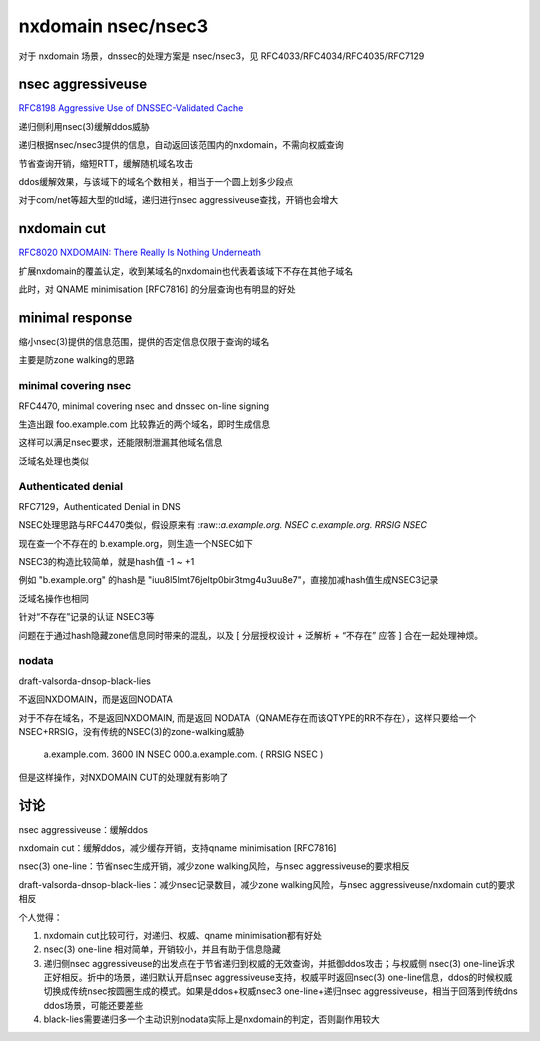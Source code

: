 nxdomain nsec/nsec3
#######################

对于 nxdomain 场景，dnssec的处理方案是 nsec/nsec3，见 RFC4033/RFC4034/RFC4035/RFC7129

nsec aggressiveuse
==========================================================

`RFC8198  Aggressive Use of DNSSEC-Validated Cache  <https://datatracker.ietf.org/doc/rfc8198/>`_

递归侧利用nsec(3)缓解ddos威胁

递归根据nsec/nsec3提供的信息，自动返回该范围内的nxdomain，不需向权威查询

节省查询开销，缩短RTT，缓解随机域名攻击

ddos缓解效果，与该域下的域名个数相关，相当于一个圆上划多少段点

对于com/net等超大型的tld域，递归进行nsec aggressiveuse查找，开销也会增大

nxdomain cut 
================

`RFC8020 NXDOMAIN: There Really Is Nothing Underneath <https://datatracker.ietf.org/doc/html/rfc8020>`_

扩展nxdomain的覆盖认定，收到某域名的nxdomain也代表着该域下不存在其他子域名

此时，对 QNAME minimisation [RFC7816] 的分层查询也有明显的好处


minimal response
====================

缩小nsec(3)提供的信息范围，提供的否定信息仅限于查询的域名

主要是防zone walking的思路

minimal covering nsec
----------------------------------------------------

RFC4470, minimal covering nsec and dnssec on-line signing

生造出跟 foo.example.com 比较靠近的两个域名，即时生成信息

这样可以满足nsec要求，还能限制泄漏其他域名信息

.. raw::

    foo\255\255\255\255\255\255\255\255\255\255\255\255\255\255
         \255\255\255\255\255\255\255\255\255\255\255\255\255\255\255
         \255\255\255\255\255\255\255\255\255\255\255\255\255\255\255
         \255\255\255\255\255\255\255\255\255\255\255\255\255\255\255
         \255.example.com 3600 IN NSEC \000.foo.example.com ( NSEC RRSIG )

泛域名处理也类似 

.. raw::

         \)\255\255\255\255\255\255\255\255\255\255\255\255\255\255\255
         \255\255\255\255\255\255\255\255\255\255\255\255\255\255\255
         \255\255\255\255\255\255\255\255\255\255\255\255\255\255\255
         \255\255\255\255\255\255\255\255\255\255\255\255\255\255\255
         \255\255.example.com 3600 IN NSEC \000.*.example.com ( NSEC RRSIG )


Authenticated denial
----------------------------------------------------

RFC7129，Authenticated Denial in DNS

NSEC处理思路与RFC4470类似，假设原来有 :raw::`a.example.org.      NSEC c.example.org. RRSIG NSEC`

现在查一个不存在的 b.example.org，则生造一个NSEC如下

.. raw::

     a\255\255\255\255\255\255\255\255\255\255\255\255\255\255\255\255\255
        \255\255\255\255\255\255\255\255\255\255\255\255\255\255\255\255\255
        \255\255\255\255\255\255\255\255\255\255\255\255\255\255\255\255\255
        \255\255\255\255\255\255\255\255\255\255\255.example.org. (
          NSEC \000.b.example.org. RRSIG NSEC )

NSEC3的构造比较简单，就是hash值 -1 ~ +1

例如 "b.example.org" 的hash是 "iuu8l5lmt76jeltp0bir3tmg4u3uu8e7"，直接加减hash值生成NSEC3记录

泛域名操作也相同

.. raw::

   iuu8l5lmt76jeltp0bir3tmg4u3uu8e6.example.org. (NSEC3 1 0 2 DEAD IUU815LMT76JELTP0BIR3TMG4U3UU8E8 )


针对“不存在”记录的认证 NSEC3等

问题在于通过hash隐藏zone信息同时带来的混乱，以及 [ 分层授权设计 + 泛解析 + “不存在” 应答 ] 合在一起处理神烦。

nodata
-------------

draft-valsorda-dnsop-black-lies 

不返回NXDOMAIN，而是返回NODATA

对于不存在域名，不是返回NXDOMAIN, 而是返回 NODATA（QNAME存在而该QTYPE的RR不存在），这样只要给一个NSEC+RRSIG，没有传统的NSEC(3)的zone-walking威胁

  a.example.com. 3600 IN NSEC \000.a.example.com. ( RRSIG NSEC )

但是这样操作，对NXDOMAIN CUT的处理就有影响了

讨论
==========================================================

nsec aggressiveuse：缓解ddos

nxdomain cut：缓解ddos，减少缓存开销，支持qname minimisation [RFC7816]

nsec(3) one-line：节省nsec生成开销，减少zone walking风险，与nsec aggressiveuse的要求相反

draft-valsorda-dnsop-black-lies：减少nsec记录数目，减少zone walking风险，与nsec aggressiveuse/nxdomain cut的要求相反

个人觉得：

1. nxdomain cut比较可行，对递归、权威、qname minimisation都有好处

#. nsec(3) one-line 相对简单，开销较小，并且有助于信息隐藏

#. 递归侧nsec aggressiveuse的出发点在于节省递归到权威的无效查询，并抵御ddos攻击；与权威侧 nsec(3) one-line诉求正好相反。折中的场景，递归默认开启nsec aggressiveuse支持，权威平时返回nsec(3) one-line信息，ddos的时候权威切换成传统nsec按圆圈生成的模式。如果是ddos+权威nsec3 one-line+递归nsec aggressiveuse，相当于回落到传统dns ddos场景，可能还要差些

#. black-lies需要递归多一个主动识别nodata实际上是nxdomain的判定，否则副作用较大



